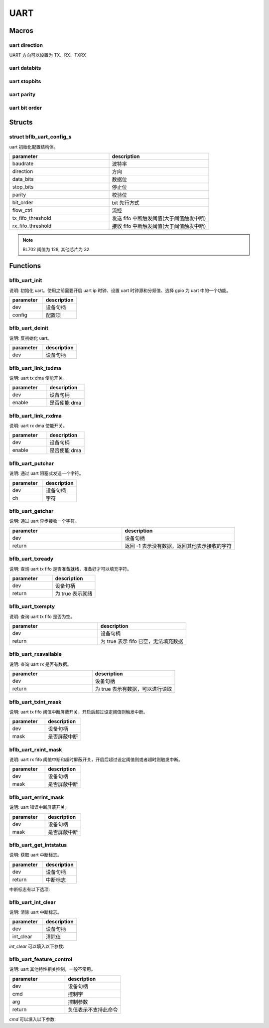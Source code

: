 UART
=============

Macros
------------

uart direction
^^^^^^^^^^^^^^^^^^

UART 方向可以设置为 TX、RX、TXRX

uart databits
^^^^^^^^^^^^^^^^^^

.. code-block:: c
   :linenos:

    #define UART_DATA_BITS_5 0
    #define UART_DATA_BITS_6 1
    #define UART_DATA_BITS_7 2
    #define UART_DATA_BITS_8 3
    #define UART_DATA_BITS_9 4

uart stopbits
^^^^^^^^^^^^^^^^^^

.. code-block:: c
   :linenos:

    #define UART_STOP_BITS_0_5 0
    #define UART_STOP_BITS_1   1
    #define UART_STOP_BITS_1_5 2
    #define UART_STOP_BITS_2   3

uart parity
^^^^^^^^^^^^^^^^^^

.. code-block:: c
   :linenos:

    #define UART_PARITY_NONE  0
    #define UART_PARITY_ODD   1
    #define UART_PARITY_EVEN  2
    #define UART_PARITY_MARK  3
    #define UART_PARITY_SPACE 4

uart bit order
^^^^^^^^^^^^^^^^^^

.. code-block:: c
   :linenos:

    #define UART_LSB_FIRST 0
    #define UART_MSB_FIRST 1

Structs
------------

struct bflb_uart_config_s
^^^^^^^^^^^^^^^^^^^^^^^^^^

uart 初始化配置结构体。

.. code-block:: c
   :linenos:

    struct bflb_uart_config_s {
        uint32_t baudrate;
        uint8_t direction;
        uint8_t data_bits;
        uint8_t stop_bits;
        uint8_t parity;
        uint8_t bit_order;
        uint8_t flow_ctrl;
        uint8_t tx_fifo_threshold;
        uint8_t rx_fifo_threshold;
    };

.. list-table::
    :widths: 10 10
    :header-rows: 1

    * - parameter
      - description
    * - baudrate
      - 波特率
    * - direction
      - 方向
    * - data_bits
      - 数据位
    * - stop_bits
      - 停止位
    * - parity
      - 校验位
    * - bit_order
      - bit 先行方式
    * - flow_ctrl
      - 流控
    * - tx_fifo_threshold
      - 发送 fifo 中断触发阈值(大于阈值触发中断)
    * - rx_fifo_threshold
      - 接收 fifo 中断触发阈值(大于阈值触发中断)

.. note::  BL702 阈值为 128, 其他芯片为 32

Functions
------------

bflb_uart_init
^^^^^^^^^^^^^^^^^^^^

说明: 初始化 uart。使用之前需要开启 uart ip 时钟、设置 uart 时钟源和分频值、选择 gpio 为 uart 中的一个功能。

.. code-block:: c
   :linenos:

    void bflb_uart_init(struct bflb_device_s *dev, const struct bflb_uart_config_s *config);

.. list-table::
    :widths: 10 10
    :header-rows: 1

    * - parameter
      - description
    * - dev
      - 设备句柄
    * - config
      - 配置项

bflb_uart_deinit
^^^^^^^^^^^^^^^^^^^^

说明: 反初始化 uart。

.. code-block:: c
   :linenos:

    void bflb_uart_deinit(struct bflb_device_s *dev);

.. list-table::
    :widths: 10 10
    :header-rows: 1

    * - parameter
      - description
    * - dev
      - 设备句柄

bflb_uart_link_txdma
^^^^^^^^^^^^^^^^^^^^^^^

说明: uart tx dma 使能开关。

.. code-block:: c
   :linenos:

    void bflb_uart_link_txdma(struct bflb_device_s *dev, bool enable);

.. list-table::
    :widths: 10 10
    :header-rows: 1

    * - parameter
      - description
    * - dev
      - 设备句柄
    * - enable
      - 是否使能 dma

bflb_uart_link_rxdma
^^^^^^^^^^^^^^^^^^^^^^^

说明: uart rx dma 使能开关。

.. code-block:: c
   :linenos:

    void bflb_uart_link_rxdma(struct bflb_device_s *dev, bool enable);

.. list-table::
    :widths: 10 10
    :header-rows: 1

    * - parameter
      - description
    * - dev
      - 设备句柄
    * - enable
      - 是否使能 dma

bflb_uart_putchar
^^^^^^^^^^^^^^^^^^^^

说明: 通过 uart 阻塞式发送一个字符。

.. code-block:: c
   :linenos:

    void bflb_uart_putchar(struct bflb_device_s *dev, int ch);

.. list-table::
    :widths: 10 10
    :header-rows: 1

    * - parameter
      - description
    * - dev
      - 设备句柄
    * - ch
      - 字符

bflb_uart_getchar
^^^^^^^^^^^^^^^^^^^^

说明: 通过 uart 异步接收一个字符。

.. code-block:: c
   :linenos:

    int bflb_uart_getchar(struct bflb_device_s *dev);

.. list-table::
    :widths: 10 10
    :header-rows: 1

    * - parameter
      - description
    * - dev
      - 设备句柄
    * - return
      - 返回 -1 表示没有数据，返回其他表示接收的字符

bflb_uart_txready
^^^^^^^^^^^^^^^^^^^^

说明: 查询 uart tx fifo 是否准备就绪，准备好才可以填充字符。

.. code-block:: c
   :linenos:

    bool bflb_uart_txready(struct bflb_device_s *dev);

.. list-table::
    :widths: 10 10
    :header-rows: 1

    * - parameter
      - description
    * - dev
      - 设备句柄
    * - return
      - 为 true 表示就绪

bflb_uart_txempty
^^^^^^^^^^^^^^^^^^^^

说明: 查询 uart tx fifo 是否为空。

.. code-block:: c
   :linenos:

    bool bflb_uart_txempty(struct bflb_device_s *dev);

.. list-table::
    :widths: 10 10
    :header-rows: 1

    * - parameter
      - description
    * - dev
      - 设备句柄
    * - return
      - 为 true 表示 fifo 已空，无法填充数据

bflb_uart_rxavailable
^^^^^^^^^^^^^^^^^^^^^^^^^

说明: 查询 uart rx 是否有数据。

.. code-block:: c
   :linenos:

    bool bflb_uart_rxavailable(struct bflb_device_s *dev);

.. list-table::
    :widths: 10 10
    :header-rows: 1

    * - parameter
      - description
    * - dev
      - 设备句柄
    * - return
      - 为 true 表示有数据，可以进行读取

bflb_uart_txint_mask
^^^^^^^^^^^^^^^^^^^^^^^

说明:  uart tx fifo 阈值中断屏蔽开关，开启后超过设定阈值则触发中断。

.. code-block:: c
   :linenos:

    void bflb_uart_txint_mask(struct bflb_device_s *dev, bool mask);

.. list-table::
    :widths: 10 10
    :header-rows: 1

    * - parameter
      - description
    * - dev
      - 设备句柄
    * - mask
      - 是否屏蔽中断

bflb_uart_rxint_mask
^^^^^^^^^^^^^^^^^^^^^^^

说明:  uart rx fifo 阈值中断和超时屏蔽开关，开启后超过设定阈值则或者超时则触发中断。

.. code-block:: c
   :linenos:

    void bflb_uart_rxint_mask(struct bflb_device_s *dev, bool mask);

.. list-table::
    :widths: 10 10
    :header-rows: 1

    * - parameter
      - description
    * - dev
      - 设备句柄
    * - mask
      - 是否屏蔽中断

bflb_uart_errint_mask
^^^^^^^^^^^^^^^^^^^^^^^

说明:  uart 错误中断屏蔽开关。

.. code-block:: c
   :linenos:

    void bflb_uart_errint_mask(struct bflb_device_s *dev, bool mask);

.. list-table::
    :widths: 10 10
    :header-rows: 1

    * - parameter
      - description
    * - dev
      - 设备句柄
    * - mask
      - 是否屏蔽中断

bflb_uart_get_intstatus
^^^^^^^^^^^^^^^^^^^^^^^^^^^^

说明:  获取 uart 中断标志。

.. code-block:: c
   :linenos:

    uint32_t bflb_uart_get_intstatus(struct bflb_device_s *dev);

.. list-table::
    :widths: 10 10
    :header-rows: 1

    * - parameter
      - description
    * - dev
      - 设备句柄
    * - return
      - 中断标志

中断标志有以下选项:

.. code-block:: c
   :linenos:

   #define UART_INTSTS_TX_END  (1 << 0)
   #define UART_INTSTS_RX_END  (1 << 1)
   #define UART_INTSTS_TX_FIFO (1 << 2)
   #define UART_INTSTS_RX_FIFO (1 << 3)
   #define UART_INTSTS_RTO     (1 << 4)
   #define UART_INTSTS_PCE     (1 << 5)
   #define UART_INTSTS_TX_FER  (1 << 6)
   #define UART_INTSTS_RX_FER  (1 << 7)
   #if !defined(BL602)
   #define UART_INTSTS_RX_LSE (1 << 8)
   #endif
   #if !defined(BL602) && !defined(BL702)
   #define UART_INTSTS_RX_BCR (1 << 9)
   #define UART_INTSTS_RX_ADS (1 << 10)
   #define UART_INTSTS_RX_AD5 (1 << 11)
   #endif

bflb_uart_int_clear
^^^^^^^^^^^^^^^^^^^^^^^^^^^^

说明:  清除 uart 中断标志。

.. code-block:: c
   :linenos:

    void bflb_uart_int_clear(struct bflb_device_s *dev, uint32_t int_clear);

.. list-table::
    :widths: 10 10
    :header-rows: 1

    * - parameter
      - description
    * - dev
      - 设备句柄
    * - int_clear
      - 清除值

`int_clear` 可以填入以下参数:

.. code-block:: c
   :linenos:

   #define UART_INTCLR_TX_END (1 << 0)
   #define UART_INTCLR_RX_END (1 << 1)
   #define UART_INTCLR_RTO    (1 << 4)
   #define UART_INTCLR_PCE    (1 << 5)
   #if !defined(BL602)
   #define UART_INTCLR_RX_LSE (1 << 8)
   #endif
   #if !defined(BL602) && !defined(BL702)
   #define UART_INTCLR_RX_BCR (1 << 9)
   #define UART_INTCLR_RX_ADS (1 << 10)
   #define UART_INTCLR_RX_AD5 (1 << 11)
   #endif

bflb_uart_feature_control
^^^^^^^^^^^^^^^^^^^^^^^^^^^^

说明:  uart 其他特性相关控制，一般不常用。

.. code-block:: c
   :linenos:

    int bflb_uart_feature_control(struct bflb_device_s *dev, int cmd, size_t arg);

.. list-table::
    :widths: 10 10
    :header-rows: 1

    * - parameter
      - description
    * - dev
      - 设备句柄
    * - cmd
      - 控制字
    * - arg
      - 控制参数
    * - return
      - 负值表示不支持此命令

`cmd` 可以填入以下参数:

.. code-block:: c
   :linenos:

   #define UART_CMD_SET_BAUD_RATE           (0x01)
   #define UART_CMD_SET_DATA_BITS           (0x02)
   #define UART_CMD_SET_STOP_BITS           (0x03)
   #define UART_CMD_SET_PARITY_BITS         (0x04)
   #define UART_CMD_CLR_TX_FIFO             (0x05)
   #define UART_CMD_CLR_RX_FIFO             (0x06)
   #define UART_CMD_SET_RTO_VALUE           (0x07)
   #define UART_CMD_SET_RTS_VALUE           (0x08)
   #define UART_CMD_GET_TX_FIFO_CNT         (0x09)
   #define UART_CMD_GET_RX_FIFO_CNT         (0x0a)
   #define UART_CMD_SET_AUTO_BAUD           (0x0b)
   #define UART_CMD_GET_AUTO_BAUD           (0x0c)
   #define UART_CMD_SET_BREAK_VALUE         (0x0d)
   #define UART_CMD_SET_TX_LIN_VALUE        (0x0e)
   #define UART_CMD_SET_RX_LIN_VALUE        (0x0f)
   #define UART_CMD_SET_TX_RX_EN            (0x10)
   #define UART_CMD_SET_TX_RS485_EN         (0x11)
   #define UART_CMD_SET_TX_RS485_POLARITY   (0x12)
   #define UART_CMD_SET_ABR_ALLOWABLE_ERROR (0x13)
   #define UART_CMD_SET_SW_RTS_CONTROL      (0x14)
   #define UART_CMD_IR_CONFIG               (0x15)
   #define UART_CMD_SET_TX_FREERUN          (0x16)
   #define UART_CMD_SET_TX_END_INTERRUPT    (0x17)
   #define UART_CMD_SET_RX_END_INTERRUPT    (0x18)
   #define UART_CMD_SET_TX_TRANSFER_LEN     (0x19)
   #define UART_CMD_SET_RX_TRANSFER_LEN     (0x20)
   #define UART_CMD_SET_TX_EN               (0x21)
   #define UART_CMD_SET_BCR_END_INTERRUPT   (0x22)
   #define UART_CMD_GET_BCR_COUNT           (0x23)